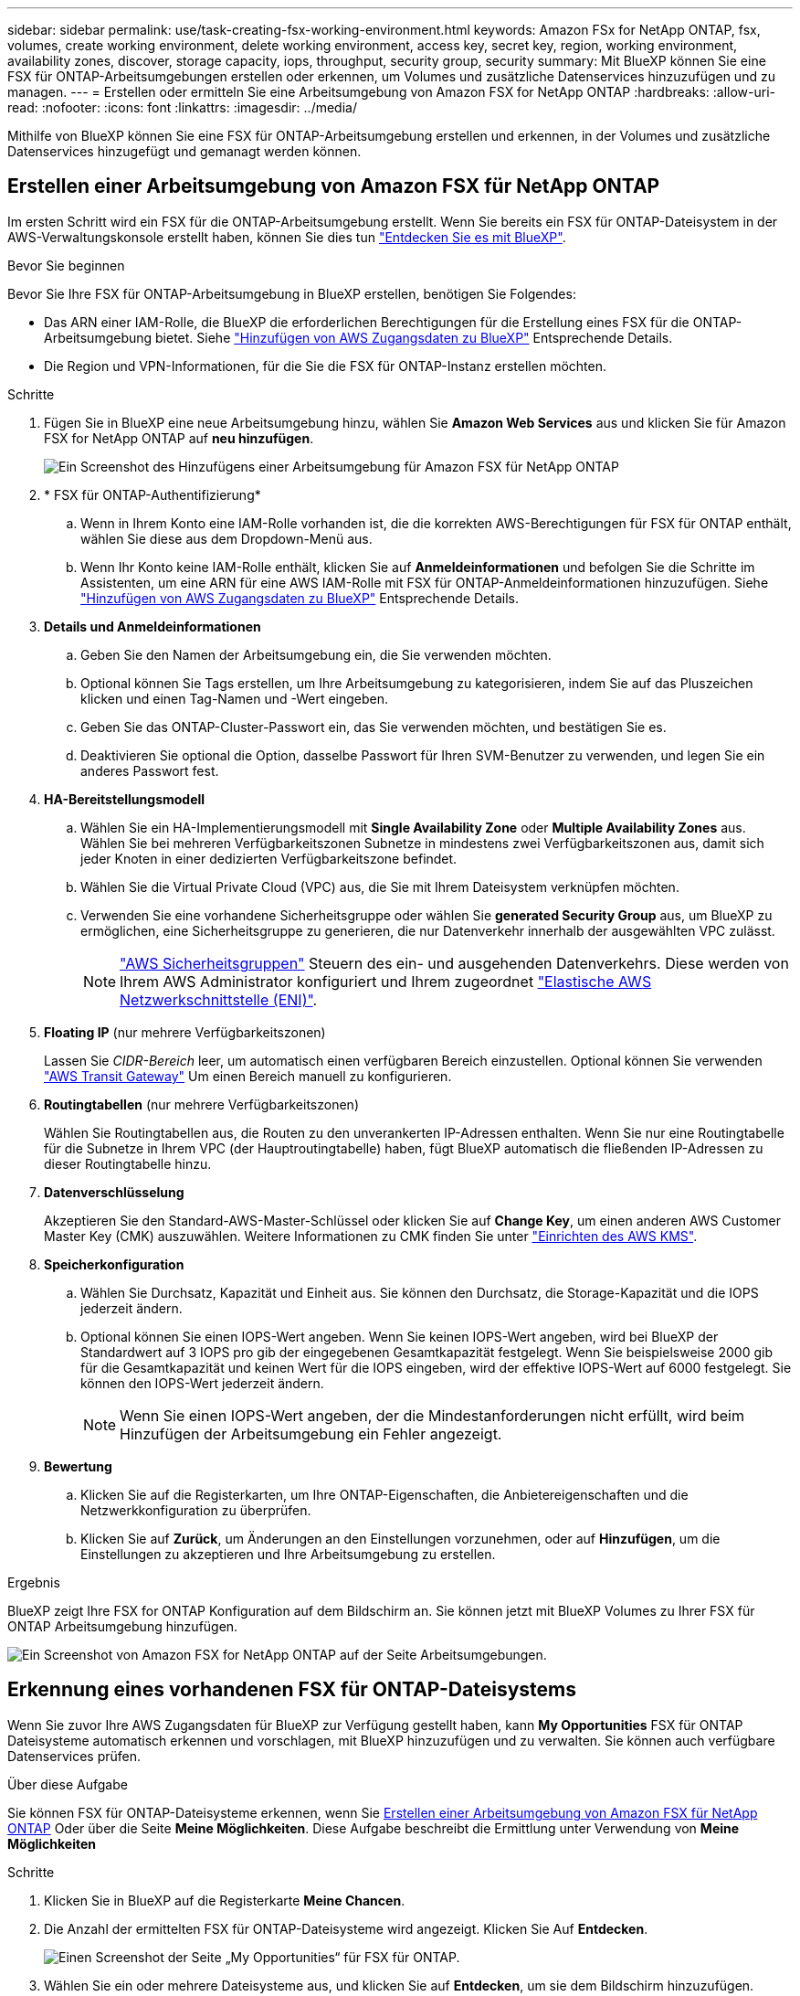 ---
sidebar: sidebar 
permalink: use/task-creating-fsx-working-environment.html 
keywords: Amazon FSx for NetApp ONTAP, fsx, volumes, create working environment, delete working environment, access key, secret key, region, working environment, availability zones, discover, storage capacity, iops, throughput, security group, security 
summary: Mit BlueXP können Sie eine FSX für ONTAP-Arbeitsumgebungen erstellen oder erkennen, um Volumes und zusätzliche Datenservices hinzuzufügen und zu managen. 
---
= Erstellen oder ermitteln Sie eine Arbeitsumgebung von Amazon FSX for NetApp ONTAP
:hardbreaks:
:allow-uri-read: 
:nofooter: 
:icons: font
:linkattrs: 
:imagesdir: ../media/


[role="lead"]
Mithilfe von BlueXP können Sie eine FSX für ONTAP-Arbeitsumgebung erstellen und erkennen, in der Volumes und zusätzliche Datenservices hinzugefügt und gemanagt werden können.



== Erstellen einer Arbeitsumgebung von Amazon FSX für NetApp ONTAP

Im ersten Schritt wird ein FSX für die ONTAP-Arbeitsumgebung erstellt. Wenn Sie bereits ein FSX für ONTAP-Dateisystem in der AWS-Verwaltungskonsole erstellt haben, können Sie dies tun link:task-creating-fsx-working-environment.html#discover-an-existing-fsx-for-ontap-file-system["Entdecken Sie es mit BlueXP"].

.Bevor Sie beginnen
Bevor Sie Ihre FSX für ONTAP-Arbeitsumgebung in BlueXP erstellen, benötigen Sie Folgendes:

* Das ARN einer IAM-Rolle, die BlueXP die erforderlichen Berechtigungen für die Erstellung eines FSX für die ONTAP-Arbeitsumgebung bietet. Siehe link:../requirements/task-setting-up-permissions-fsx.html["Hinzufügen von AWS Zugangsdaten zu BlueXP"] Entsprechende Details.
* Die Region und VPN-Informationen, für die Sie die FSX für ONTAP-Instanz erstellen möchten.


.Schritte
. Fügen Sie in BlueXP eine neue Arbeitsumgebung hinzu, wählen Sie *Amazon Web Services* aus und klicken Sie für Amazon FSX for NetApp ONTAP auf *neu hinzufügen*.
+
image:screenshot_add_fsx_working_env.png["Ein Screenshot des Hinzufügens einer Arbeitsumgebung für Amazon FSX für NetApp ONTAP"]

. * FSX für ONTAP-Authentifizierung*
+
.. Wenn in Ihrem Konto eine IAM-Rolle vorhanden ist, die die korrekten AWS-Berechtigungen für FSX für ONTAP enthält, wählen Sie diese aus dem Dropdown-Menü aus.
.. Wenn Ihr Konto keine IAM-Rolle enthält, klicken Sie auf *Anmeldeinformationen* und befolgen Sie die Schritte im Assistenten, um eine ARN für eine AWS IAM-Rolle mit FSX für ONTAP-Anmeldeinformationen hinzuzufügen. Siehe link:../requirements/task-setting-up-permissions-fsx.html["Hinzufügen von AWS Zugangsdaten zu BlueXP"] Entsprechende Details.


. *Details und Anmeldeinformationen*
+
.. Geben Sie den Namen der Arbeitsumgebung ein, die Sie verwenden möchten.
.. Optional können Sie Tags erstellen, um Ihre Arbeitsumgebung zu kategorisieren, indem Sie auf das Pluszeichen klicken und einen Tag-Namen und -Wert eingeben.
.. Geben Sie das ONTAP-Cluster-Passwort ein, das Sie verwenden möchten, und bestätigen Sie es.
.. Deaktivieren Sie optional die Option, dasselbe Passwort für Ihren SVM-Benutzer zu verwenden, und legen Sie ein anderes Passwort fest.


. *HA-Bereitstellungsmodell*
+
.. Wählen Sie ein HA-Implementierungsmodell mit *Single Availability Zone* oder *Multiple Availability Zones* aus. Wählen Sie bei mehreren Verfügbarkeitszonen Subnetze in mindestens zwei Verfügbarkeitszonen aus, damit sich jeder Knoten in einer dedizierten Verfügbarkeitszone befindet.
.. Wählen Sie die Virtual Private Cloud (VPC) aus, die Sie mit Ihrem Dateisystem verknüpfen möchten.
.. Verwenden Sie eine vorhandene Sicherheitsgruppe oder wählen Sie *generated Security Group* aus, um BlueXP zu ermöglichen, eine Sicherheitsgruppe zu generieren, die nur Datenverkehr innerhalb der ausgewählten VPC zulässt.
+

NOTE: link:https://docs.aws.amazon.com/AWSEC2/latest/UserGuide/security-group-rules.html["AWS Sicherheitsgruppen"^] Steuern des ein- und ausgehenden Datenverkehrs. Diese werden von Ihrem AWS Administrator konfiguriert und Ihrem zugeordnet link:https://docs.aws.amazon.com/AWSEC2/latest/UserGuide/using-eni.html["Elastische AWS Netzwerkschnittstelle (ENI)"^].



. *Floating IP* (nur mehrere Verfügbarkeitszonen)
+
Lassen Sie _CIDR-Bereich_ leer, um automatisch einen verfügbaren Bereich einzustellen. Optional können Sie verwenden https://docs.netapp.com/us-en/cloud-manager-cloud-volumes-ontap/task-setting-up-transit-gateway.html["AWS Transit Gateway"^] Um einen Bereich manuell zu konfigurieren.

. *Routingtabellen* (nur mehrere Verfügbarkeitszonen)
+
Wählen Sie Routingtabellen aus, die Routen zu den unverankerten IP-Adressen enthalten. Wenn Sie nur eine Routingtabelle für die Subnetze in Ihrem VPC (der Hauptroutingtabelle) haben, fügt BlueXP automatisch die fließenden IP-Adressen zu dieser Routingtabelle hinzu.

. *Datenverschlüsselung*
+
Akzeptieren Sie den Standard-AWS-Master-Schlüssel oder klicken Sie auf *Change Key*, um einen anderen AWS Customer Master Key (CMK) auszuwählen. Weitere Informationen zu CMK finden Sie unter link:https://docs.netapp.com/us-en/cloud-manager-cloud-volumes-ontap/task-setting-up-kms.html["Einrichten des AWS KMS"^].

. *Speicherkonfiguration*
+
.. Wählen Sie Durchsatz, Kapazität und Einheit aus. Sie können den Durchsatz, die Storage-Kapazität und die IOPS jederzeit ändern.
.. Optional können Sie einen IOPS-Wert angeben. Wenn Sie keinen IOPS-Wert angeben, wird bei BlueXP der Standardwert auf 3 IOPS pro gib der eingegebenen Gesamtkapazität festgelegt. Wenn Sie beispielsweise 2000 gib für die Gesamtkapazität und keinen Wert für die IOPS eingeben, wird der effektive IOPS-Wert auf 6000 festgelegt. Sie können den IOPS-Wert jederzeit ändern.
+

NOTE: Wenn Sie einen IOPS-Wert angeben, der die Mindestanforderungen nicht erfüllt, wird beim Hinzufügen der Arbeitsumgebung ein Fehler angezeigt.



. *Bewertung*
+
.. Klicken Sie auf die Registerkarten, um Ihre ONTAP-Eigenschaften, die Anbietereigenschaften und die Netzwerkkonfiguration zu überprüfen.
.. Klicken Sie auf *Zurück*, um Änderungen an den Einstellungen vorzunehmen, oder auf *Hinzufügen*, um die Einstellungen zu akzeptieren und Ihre Arbeitsumgebung zu erstellen.




.Ergebnis
BlueXP zeigt Ihre FSX for ONTAP Konfiguration auf dem Bildschirm an. Sie können jetzt mit BlueXP Volumes zu Ihrer FSX für ONTAP Arbeitsumgebung hinzufügen.

image:screenshot_add_fsx_cloud.png["Ein Screenshot von Amazon FSX for NetApp ONTAP auf der Seite Arbeitsumgebungen."]



== Erkennung eines vorhandenen FSX für ONTAP-Dateisystems

Wenn Sie zuvor Ihre AWS Zugangsdaten für BlueXP zur Verfügung gestellt haben, kann *My Opportunities* FSX für ONTAP Dateisysteme automatisch erkennen und vorschlagen, mit BlueXP hinzuzufügen und zu verwalten. Sie können auch verfügbare Datenservices prüfen.

.Über diese Aufgabe
Sie können FSX für ONTAP-Dateisysteme erkennen, wenn Sie <<Erstellen einer Arbeitsumgebung von Amazon FSX für NetApp ONTAP>> Oder über die Seite *Meine Möglichkeiten*. Diese Aufgabe beschreibt die Ermittlung unter Verwendung von *Meine Möglichkeiten*

.Schritte
. Klicken Sie in BlueXP auf die Registerkarte *Meine Chancen*.
. Die Anzahl der ermittelten FSX für ONTAP-Dateisysteme wird angezeigt. Klicken Sie Auf *Entdecken*.
+
image:screenshot-opportunities.png["Einen Screenshot der Seite „My Opportunities“ für FSX für ONTAP."]

. Wählen Sie ein oder mehrere Dateisysteme aus, und klicken Sie auf *Entdecken*, um sie dem Bildschirm hinzuzufügen.


[NOTE]
====
* Wenn Sie ein nicht benanntes Cluster auswählen, erhalten Sie eine Eingabeaufforderung zur Eingabe eines Namens für das Cluster.
* Wenn Sie einen Cluster auswählen, der nicht über die erforderlichen Anmeldeinformationen verfügt, damit BlueXP das Dateisystem FSX für ONTAP verwalten kann, erhalten Sie eine Aufforderung zur Auswahl der Anmeldeinformationen mit den erforderlichen Berechtigungen.


====
.Ergebnis
BlueXP zeigt Ihr erdecktes FSX für ONTAP Filesystem auf dem Bildschirm an. Sie können jetzt mit BlueXP Volumes zu Ihrer FSX für ONTAP Arbeitsumgebung hinzufügen.

image:screenshot_fsx_working_environment_select.png["Ein Screenshot zur Auswahl der AWS Region und der Arbeitsumgebung"]

